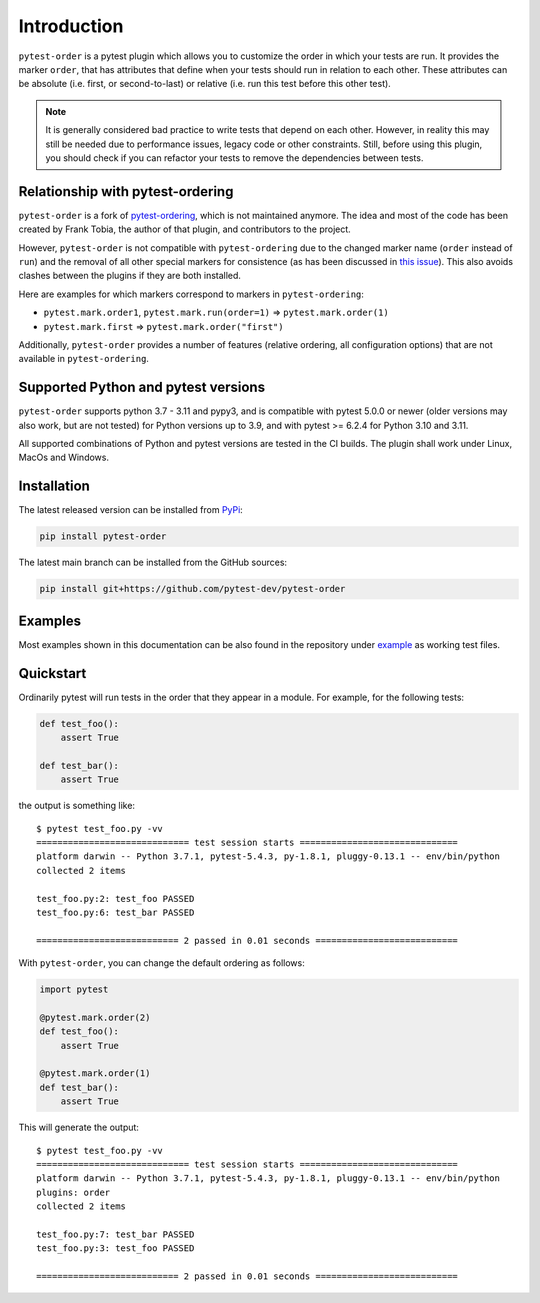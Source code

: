Introduction
============
``pytest-order`` is a pytest plugin which allows you to customize the order
in which your tests are run. It provides the marker ``order``, that has
attributes that define when your tests should run in relation to each other.
These attributes can be absolute (i.e. first, or second-to-last) or relative
(i.e. run this test before this other test).

.. note::
  It is generally considered bad practice to write tests that depend on each
  other. However, in reality this may still be needed due to performance
  issues, legacy code or other constraints. Still, before using this plugin,
  you should check if you can refactor your tests to remove the dependencies
  between tests.

Relationship with pytest-ordering
---------------------------------
``pytest-order`` is a fork of
`pytest-ordering <https://github.com/ftobia/pytest-ordering>`__, which is
not maintained anymore. The idea and most of the code has been created by
Frank Tobia, the author of that plugin, and contributors to the project.

However, ``pytest-order`` is not compatible with ``pytest-ordering`` due to the
changed marker name (``order`` instead of ``run``) and the removal of all
other special markers for consistence (as has been discussed in
`this issue <https://github.com/ftobia/pytest-ordering/issues/38>`__). This
also avoids clashes between the plugins if they are both installed.

Here are examples for which markers correspond to markers in
``pytest-ordering``:

- ``pytest.mark.order1``, ``pytest.mark.run(order=1)`` => ``pytest.mark.order(1)``
- ``pytest.mark.first`` => ``pytest.mark.order("first")``

Additionally, ``pytest-order`` provides a number of features (relative
ordering, all configuration options) that are not available in
``pytest-ordering``.

Supported Python and pytest versions
------------------------------------
``pytest-order`` supports python 3.7 - 3.11 and pypy3, and is
compatible with pytest 5.0.0 or newer (older versions may also work, but are
not tested) for Python versions up to 3.9, and with pytest >= 6.2.4 for
Python 3.10 and 3.11.

All supported combinations of Python and pytest versions are tested in
the CI builds. The plugin shall work under Linux, MacOs and Windows.

Installation
------------
The latest released version can be installed from
`PyPi <https://pypi.python.org/pypi/pytest-order/>`__:

.. code:: bash

   pip install pytest-order

The latest main branch can be installed from the GitHub sources:

.. code:: bash

   pip install git+https://github.com/pytest-dev/pytest-order

Examples
--------
Most examples shown in this documentation can be also found in the repository
under `example <https://github.com/pytest-dev/pytest-order/tree/main/example/>`__
as working test files.

Quickstart
----------
Ordinarily pytest will run tests in the order that they appear in a module.
For example, for the following tests:

.. code:: python

 def test_foo():
     assert True

 def test_bar():
     assert True

the output is something like::

    $ pytest test_foo.py -vv
    ============================= test session starts ==============================
    platform darwin -- Python 3.7.1, pytest-5.4.3, py-1.8.1, pluggy-0.13.1 -- env/bin/python
    collected 2 items

    test_foo.py:2: test_foo PASSED
    test_foo.py:6: test_bar PASSED

    =========================== 2 passed in 0.01 seconds ===========================

With ``pytest-order``, you can change the default ordering as follows:

.. code:: python

 import pytest

 @pytest.mark.order(2)
 def test_foo():
     assert True

 @pytest.mark.order(1)
 def test_bar():
     assert True

This will generate the output::

    $ pytest test_foo.py -vv
    ============================= test session starts ==============================
    platform darwin -- Python 3.7.1, pytest-5.4.3, py-1.8.1, pluggy-0.13.1 -- env/bin/python
    plugins: order
    collected 2 items

    test_foo.py:7: test_bar PASSED
    test_foo.py:3: test_foo PASSED

    =========================== 2 passed in 0.01 seconds ===========================
